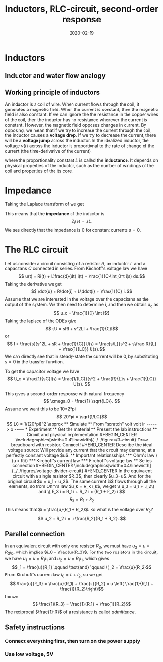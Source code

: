 #+OPTIONS: toc:nil
#+LaTeX_CLASS: koma-article 

# #+LATEX_CLASS: beamer
# #+LATEX_CLASS_OPTIONS: [presentation,aspectratio=1610]
# #+OPTIONS: H:2

#+LaTex_HEADER: \usepackage{khpreamble}
#+LaTex_HEADER: \usepackage{pgfplots}
#+LaTex_HEADER: \usepackage{pdfpages}
#+LaTex_HEADER: \usepackage{circuitikz}
#+LaTex_HEADER: \usepgfplotslibrary{groupplots}
#+LaTex_HEADER: \usetikzlibrary{positioning}
#+LaTex_HEADER: \renewcommand*{\not}[1]{\ensuremath{\bar{#1}}}
#+LaTex_HEADER: \renewcommand*{\not}[1]{\ensuremath{\overline{#1}}}

#+title: Inductors, RLC-circuit, second-order response
#+date: 2020-02-19

* What do I want the students to understand?			   :noexport:
  - Analogy current to water-flow
  - How a capacitor works
  - Laplace-domain -> Impedance
  - RC-circuit equation and solution
  - Implement in simulink 2 ways
  - Using an oscilloscope


* Which activities will the students do? 			   :noexport:
  - Practice 2, instructions on Canvas

* Inductors

** Inductor and water flow analogy
** Working principle of inductors
   An inductor is a coil of wire. When current flows through the coil, it generates a magnetic field. When the current is constant, then the magnetic field is also constant. If we can ignore the the resistance in the copper wires of the coil, then the inductor has no resistance whenever the current is constant. However, the magnetic field opposes changes in current.  By opposing, we mean that if we try to increase the current through the coil, the inductor causes a *voltage drop*. If we try to decrease the current, there will be a *voltage jump* across the inductor. In the idealized inductor, the voltage \(v(t)\) across the inductor is proportional to the rate of change of the current (the time-derivative of the current).
   \begin{equation}
   v(t) = L \frac{d}{dt} i(t),
   \label{eq:ode}
   \end{equation}
   where the proportionality constant \(L\) is called the *inductance*. It depends on physical properties of the inductor, such as the number of windings of the coil and properties of the its core.

* Impedance
  Taking the Laplace transform of \eqref{eq:ode} we get 
   \begin{equation}
   V(s) = sL I(s).
   \label{eq:Ltrf}
   \end{equation}
   This means that the *impedance* of the inductor is 
   \[Z_i(s) = sL.\]
   We see directly that the impedance is 0 for constant currents $s=0$. 


* The RLC circuit
  Let us consider a circuit consisting of a resistor $R$, an inductor $L$ and a capacitans $C$ connected in series. From Kirchoff's voltage law we have
  \[ u(t) = Ri(t) + L\frac{d}{dt} i(t) + \frac{1}{C}\int_0^t i(s) ds.\]
  Taking the derivative we get
  \[ \dot{u} = R\dot{i} + L\ddot{i} + \frac{1}{C} i. \]
  Assume that we are interested in the voltage over the capacitans as the output of the system. We then need to determine i, and then we obtain u_c as 
  \[ u_c = \frac{1}{C} \int i\]
  Taking the laplace of the ODEs give
  \[ sU = sRI + s^2LI + \frac{1}{C}I\]
  or 
  \[ I = \frac{s}{s^2L + sR + \frac{1}{C}}U(s) = \frac{s/L}{s^2 + s\frac{R}{L} + \frac{1}{LC}} U(s).\]
  We can directly see that in steady-state the current will be 0, by substituting $s=0$ in the transfer function.
  
  To get the capacitor voltage we have
  \[ U_c = \frac{1}{sC}I(s) = \frac{1/(LC)}{s^2 + \frac{R}{L}s + \frac{1}{LC}} U(s). \]
  
  This gives a second-order response with natural frequency
  \[ \omega_0 = \frac{1}{\sqrt{LC}}. \]
  Assume we want this to be 10*2*pi
  \[ 20*pi = \sqrt{1/LC}\]
  \[ LC = 1/(20*pi)^2 \approx 

** Simulate

** From "scratch"

                  volt
volt in -----> o -----
* Experiment
** Get the material

** Present the lab instructions

** Circuit and physical implementation

#+BEGIN_CENTER 
 \includegraphics[width=0.4\linewidth]{../../figures/R-circuit}
Draw breadboard with resistor. Connect!
#+END_CENTER

Describe the ideal voltage source: Will provide any current that the circuit may demand, at a perfectly constant voltage $u$. 
 
** Important relationsships

*** Ohm's law
    \(u = Ri\)

*** Kirchoff's current law

*** Kirchoff's voltage law

** Series connection
#+BEGIN_CENTER 
 \includegraphics[width=0.4\linewidth]{../../figures/voltage-divider-circuit}
#+END_CENTER
In the equivalent circuit with a single resistor $R_3$, then clearly $u_3=u$. And for the original circuit $u = u_1 + u_2$. The same current $i$ flows through all the elements, so from Ohm's law $u_k = R_k i_k$, we get
\( u_3 = u_1 + u_2\) and
\[ R_3 i = R_1 i + R_2 i = (R_1 + R_2) i \]
\[ R_3 = R_1 + R_2\]

This means that $i = \frac{u}{R_1 + R_2}$. So what is the voltage over $R_2$?
\[ u_2 = R_2 i = u \frac{R_2}{R_1 + R_2}. \]

** Parallel connection

#+BEGIN_CENTER 
 \includegraphics[width=0.4\linewidth]{../../figures/parallel-circuit}
#+END_CENTER

In an equivalent circuit with only one resistor $R_3$, we must have \(u_3 = u = R_3 i_0\), which implies \(i_0 = \frac{u}{R_3}\).
For the two resistors in the circuit, we have \(u_1 = u = R_1 i_1\) and \(u_2 = u = R_1 i_1\), which gives \[i_1 = \frac{u}{R_1} \qquad \text{and} \qquad \(i_2 = \frac{u}{R_2}\]
From Kirchoff's current law \(i_0 = i_1 + i_2\), so  we get
\[ \frac{u}{R_3} = \frac{u}{R_1} + \frac{u}{R_2} = u \left( \frac{1}{R_1} + \frac{1}{R_2}\right)\]
hence
\[ \frac{1}{R_3} =  \frac{1}{R_1} + \frac{1}{R_2}\]
The reciprocal \(\frac{1}{R}\) of a resistance is called \emph{admittance}. 

** Safety instructions

*** Connect everything first, then turn on the power supply

*** Use low voltage, 5V
